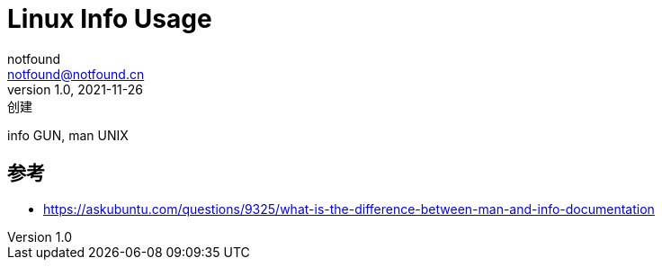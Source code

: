 = Linux Info Usage
notfound <notfound@notfound.cn>
1.0, 2021-11-26: 创建
:sectanchors:

:page-slug: linux-info-usage
:page-category: linux
:page-draft: true

info GUN, man UNIX

== 参考

* https://askubuntu.com/questions/9325/what-is-the-difference-between-man-and-info-documentation

